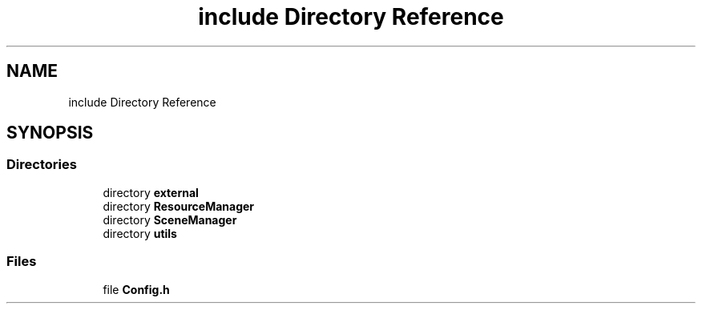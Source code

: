 .TH "include Directory Reference" 3 "Sun May 8 2022" "Ruba Mazzetto" \" -*- nroff -*-
.ad l
.nh
.SH NAME
include Directory Reference
.SH SYNOPSIS
.br
.PP
.SS "Directories"

.in +1c
.ti -1c
.RI "directory \fBexternal\fP"
.br
.ti -1c
.RI "directory \fBResourceManager\fP"
.br
.ti -1c
.RI "directory \fBSceneManager\fP"
.br
.ti -1c
.RI "directory \fButils\fP"
.br
.in -1c
.SS "Files"

.in +1c
.ti -1c
.RI "file \fBConfig\&.h\fP"
.br
.in -1c
